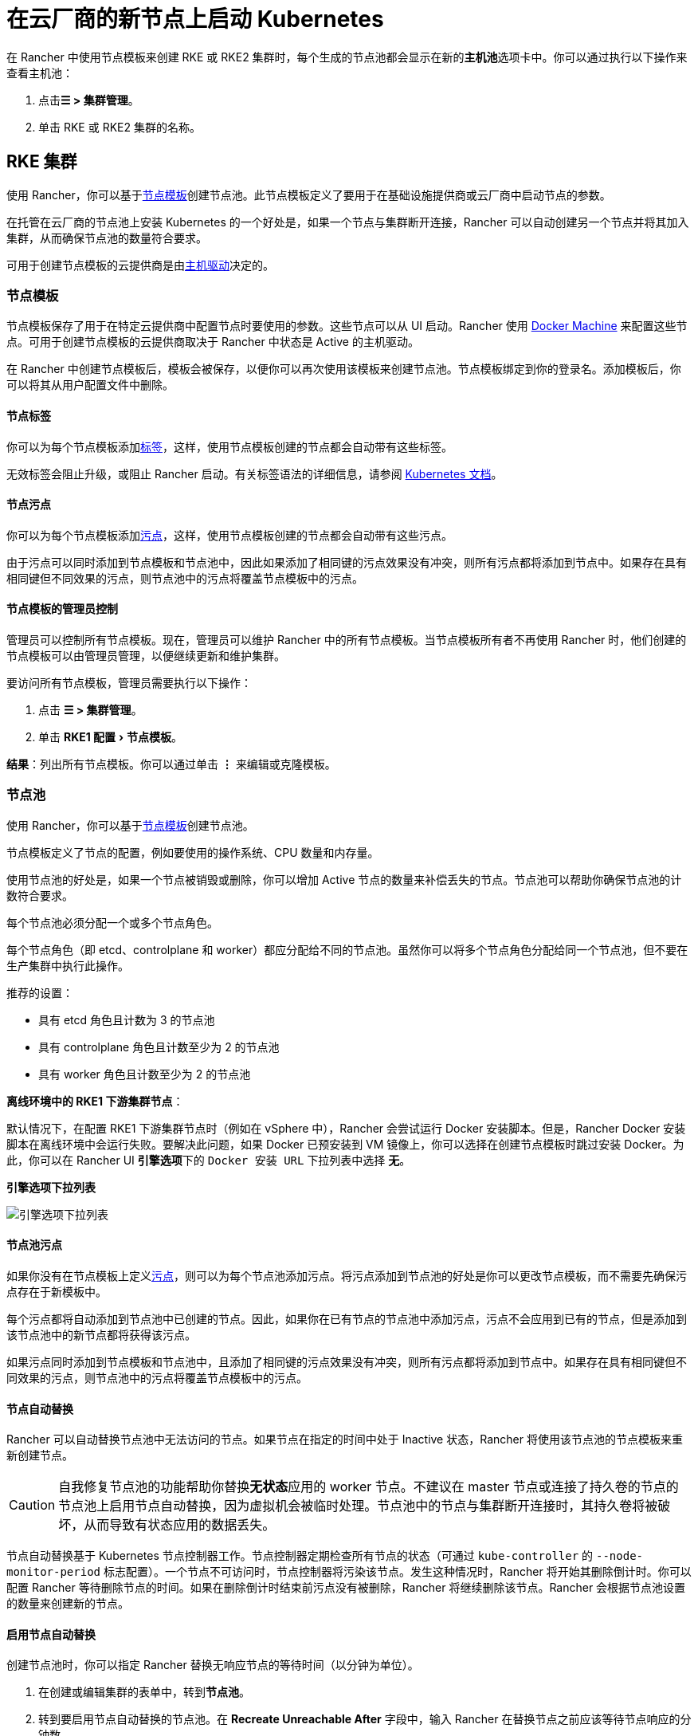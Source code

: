 = 在云厂商的新节点上启动 Kubernetes
:experimental:

在 Rancher 中使用节点模板来创建 RKE 或 RKE2 集群时，每个生成的节点池都会显示在新的**主机池**选项卡中。你可以通过执行以下操作来查看主机池：

. 点击**☰ > 集群管理**。
. 单击 RKE 或 RKE2 集群的名称。

== RKE 集群

使用 Rancher，你可以基于<<_节点模板,节点模板>>创建节点池。此节点模板定义了要用于在基础设施提供商或云厂商中启动节点的参数。

在托管在云厂商的节点池上安装 Kubernetes 的一个好处是，如果一个节点与集群断开连接，Rancher 可以自动创建另一个节点并将其加入集群，从而确保节点池的数量符合要求。

可用于创建节点模板的云提供商是由<<_主机驱动,主机驱动>>决定的。

=== 节点模板

节点模板保存了用于在特定云提供商中配置节点时要使用的参数。这些节点可以从 UI 启动。Rancher 使用 https://docs.docker.com/machine/[Docker Machine] 来配置这些节点。可用于创建节点模板的云提供商取决于 Rancher 中状态是 Active 的主机驱动。

在 Rancher 中创建节点模板后，模板会被保存，以便你可以再次使用该模板来创建节点池。节点模板绑定到你的登录名。添加模板后，你可以将其从用户配置文件中删除。

==== 节点标签

你可以为每个节点模板添加link:https://kubernetes.io/docs/concepts/overview/working-with-objects/labels/[标签]，这样，使用节点模板创建的节点都会自动带有这些标签。

无效标签会阻止升级，或阻止 Rancher 启动。有关标签语法的详细信息，请参阅 https://kubernetes.io/docs/concepts/overview/working-with-objects/labels/#syntax-and-character-set[Kubernetes 文档]。

==== 节点污点

你可以为每个节点模板添加link:https://kubernetes.io/docs/concepts/configuration/taint-and-toleration/[污点]，这样，使用节点模板创建的节点都会自动带有这些污点。

由于污点可以同时添加到节点模板和节点池中，因此如果添加了相同键的污点效果没有冲突，则所有污点都将添加到节点中。如果存在具有相同键但不同效果的污点，则节点池中的污点将覆盖节点模板中的污点。

==== 节点模板的管理员控制

管理员可以控制所有节点模板。现在，管理员可以维护 Rancher 中的所有节点模板。当节点模板所有者不再使用 Rancher 时，他们创建的节点模板可以由管理员管理，以便继续更新和维护集群。

要访问所有节点模板，管理员需要执行以下操作：

. 点击 *☰ > 集群管理*。
. 单击 menu:RKE1 配置[节点模板]。

*结果*：列出所有节点模板。你可以通过单击 *⋮* 来编辑或克隆模板。

=== 节点池

使用 Rancher，你可以基于<<_节点模板,节点模板>>创建节点池。

节点模板定义了节点的配置，例如要使用的操作系统、CPU 数量和内存量。

使用节点池的好处是，如果一个节点被销毁或删除，你可以增加 Active 节点的数量来补偿丢失的节点。节点池可以帮助你确保节点池的计数符合要求。

每个节点池必须分配一个或多个节点角色。

每个节点角色（即 etcd、controlplane 和 worker）都应分配给不同的节点池。虽然你可以将多个节点角色分配给同一个节点池，但不要在生产集群中执行此操作。

推荐的设置：

* 具有 etcd 角色且计数为 3 的节点池
* 具有 controlplane 角色且计数至少为 2 的节点池
* 具有 worker 角色且计数至少为 2 的节点池

*离线环境中的 RKE1 下游集群节点*：

默认情况下，在配置 RKE1 下游集群节点时（例如在 vSphere 中），Rancher 会尝试运行 Docker 安装脚本。但是，Rancher Docker 安装脚本在离线环境中会运行失败。要解决此问题，如果 Docker 已预安装到 VM 镜像上，你可以选择在创建节点模板时跳过安装 Docker。为此，你可以在 Rancher UI **引擎选项**下的 `Docker 安装 URL` 下拉列表中选择 *无*。

+++<figcaption>+++**引擎选项下拉列表**+++</figcaption>+++

image:node-template-engine-options-rke1.png[引擎选项下拉列表]

==== 节点池污点

如果你没有在节点模板上定义link:https://kubernetes.io/docs/concepts/configuration/taint-and-toleration/[污点]，则可以为每个节点池添加污点。将污点添加到节点池的好处是你可以更改节点模板，而不需要先确保污点存在于新模板中。

每个污点都将自动添加到节点池中已创建的节点。因此，如果你在已有节点的节点池中添加污点，污点不会应用到已有的节点，但是添加到该节点池中的新节点都将获得该污点。

如果污点同时添加到节点模板和节点池中，且添加了相同键的污点效果没有冲突，则所有污点都将添加到节点中。如果存在具有相同键但不同效果的污点，则节点池中的污点将覆盖节点模板中的污点。

==== 节点自动替换

Rancher 可以自动替换节点池中无法访问的节点。如果节点在指定的时间中处于 Inactive 状态，Rancher 将使用该节点池的节点模板来重新创建节点。

[CAUTION]
====

自我修复节点池的功能帮助你替换**无状态**应用的 worker 节点。不建议在 master 节点或连接了持久卷的节点的节点池上启用节点自动替换，因为虚拟机会被临时处理。节点池中的节点与集群断开连接时，其持久卷将被破坏，从而导致有状态应用的数据丢失。
====


节点自动替换基于 Kubernetes 节点控制器工作。节点控制器定期检查所有节点的状态（可通过 `kube-controller` 的 `--node-monitor-period` 标志配置）。一个节点不可访问时，节点控制器将污染该节点。发生这种情况时，Rancher 将开始其删除倒计时。你可以配置 Rancher 等待删除节点的时间。如果在删除倒计时结束前污点没有被删除，Rancher 将继续删除该节点。Rancher 会根据节点池设置的数量来创建新的节点。

==== 启用节点自动替换

创建节点池时，你可以指定 Rancher 替换无响应节点的等待时间（以分钟为单位）。

. 在创建或编辑集群的表单中，转到**节点池**。
. 转到要启用节点自动替换的节点池。在 *Recreate Unreachable After* 字段中，输入 Rancher 在替换节点之前应该等待节点响应的分钟数。
. 填写表单的其余部分以创建或编辑集群。

*结果* ：已为节点池启用节点自动替换。

==== 禁用节点自动替换

你可以执行以下步骤从 Rancher UI 禁用节点自动替换：

. 点击 *☰ > 集群管理*。
. 在**集群**页面上，转到要禁用节点自动替换的集群，然后单击 *⋮ > 编辑配置*。
. 在**节点池**部分中，转到要启用节点自动替换的节点池。在 *Recreate Unreachable After* 字段中，输入 0。
. 单击**保存**。

*结果*：已禁用节点池的节点自动替换。

=== 云凭证

节点模板可以使用云凭证，来存储用于在云提供商中启动节点的凭证，其优点是：

* 凭证会存储为更安全的 Kubernetes 密文，而且你无需每次都输入凭证便可编辑节点模板。
* 创建云凭证后，你可以重新使用该凭证来创建其他节点模板。
* 多个节点模板可以使用相同的云凭证来创建节点池。如果你的密钥被泄露或过期，则可以在一个位置更新云凭证，从而一次更新所有使用该凭证的节点模板。

创建云凭证后，用户可以xref:rancher-admin/users/settings/manage-cloud-credentials.adoc[管理创建的云凭证]。

=== 主机驱动

如果你找不到想要的主机驱动，你可以在 Rancher 的xref:rancher-admin/global-configuration/provisioning-drivers/manage-node-drivers.md#_激活停用主机驱动[内置主机驱动]中查看并激活它，也可以xref:rancher-admin/global-configuration/provisioning-drivers/manage-node-drivers.adoc#_添加自定义主机驱动[添加自定义主机驱动]。

== RKE2 集群

Rancher 2.6 支持直接使用 Rancher UI 配置 https://docs.rke2.io/[RKE2] 集群。RKE2，也称为 RKE Government，是一个完全符合标准的 Kubernetes 发行版，它专注于安全性和合规性。

[NOTE]
====

对于 RKE2 集群模板，请参阅xref:cluster-admin/manage-clusters/cluster-templates.adoc#_rke2_集群模板[此页面]了解更多信息。
====


=== 节点角色

RKE2 CLI 公开了 `server` 和 `agent` 两个角色，它们分别代表 Kubernetes 节点角色 `etcd` + `controlplane` 和 `worker`。通过 Rancher 2.6 中的 RKE2 集成，RKE2 节点池可以分配更细粒度的角色，例如 `etcd` 和 `controlplane`。

你可以在 RKE2 CLI 中使用标志和节点污染，来控制调度工作负载和 Kubernetes master 节点的位置，从而使用 `etcd`，`controlplane` 和 `worker` 节点功能。这些角色没有在 RKE2 CLI 中实现为第一级角色的原因是，RKE2 被概念化为一组原始构建块，使用 Rancher 等编排系统得到最佳利用。

在 Rancher 中实现这三个节点角色，表示 Rancher 管理的 RKE2 集群能够轻松使用为 RKE 集群推荐的相同架构的所有最佳实践。

在xref:cluster-deployment/production-checklist/recommended-cluster-architecture.adoc[推荐的集群架构]中，我们概述了每个角色集群应该有多少节点：

* 至少拥有三个角色为 etcd 的节点，来确保失去一个节点时仍能存活。
* 至少两个节点具有 controlplane 角色，以实现主组件高可用性。
* 至少两个具有 worker 角色的节点，用于在节点故障时重新安排工作负载。
